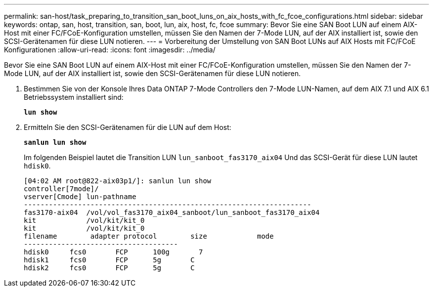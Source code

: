 ---
permalink: san-host/task_preparing_to_transition_san_boot_luns_on_aix_hosts_with_fc_fcoe_configurations.html 
sidebar: sidebar 
keywords: ontap, san, host, transition, san, boot, lun, aix, host, fc, fcoe 
summary: Bevor Sie eine SAN Boot LUN auf einem AIX-Host mit einer FC/FCoE-Konfiguration umstellen, müssen Sie den Namen der 7-Mode LUN, auf der AIX installiert ist, sowie den SCSI-Gerätenamen für diese LUN notieren. 
---
= Vorbereitung der Umstellung von SAN Boot LUNs auf AIX Hosts mit FC/FCoE Konfigurationen
:allow-uri-read: 
:icons: font
:imagesdir: ../media/


[role="lead"]
Bevor Sie eine SAN Boot LUN auf einem AIX-Host mit einer FC/FCoE-Konfiguration umstellen, müssen Sie den Namen der 7-Mode LUN, auf der AIX installiert ist, sowie den SCSI-Gerätenamen für diese LUN notieren.

. Bestimmen Sie von der Konsole Ihres Data ONTAP 7-Mode Controllers den 7-Mode LUN-Namen, auf dem AIX 7.1 und AIX 6.1 Betriebssystem installiert sind:
+
`*lun show*`

. Ermitteln Sie den SCSI-Gerätenamen für die LUN auf dem Host:
+
`*sanlun lun show*`

+
Im folgenden Beispiel lautet die Transition LUN `lun_sanboot_fas3170_aix04` Und das SCSI-Gerät für diese LUN lautet `hdisk0`.

+
[listing]
----
[04:02 AM root@822-aix03p1/]: sanlun lun show
controller[7mode]/
vserver[Cmode] lun-pathname
---------------------------------------------------------------------
fas3170-aix04  /vol/vol_fas3170_aix04_sanboot/lun_sanboot_fas3170_aix04
kit            /vol/kit/kit_0
kit            /vol/kit/kit_0
filename	adapter	protocol	size		mode
-------------------------------------
hdisk0     fcs0       FCP      100g	  7
hdisk1     fcs0       FCP      5g       C
hdisk2     fcs0       FCP      5g       C
----

